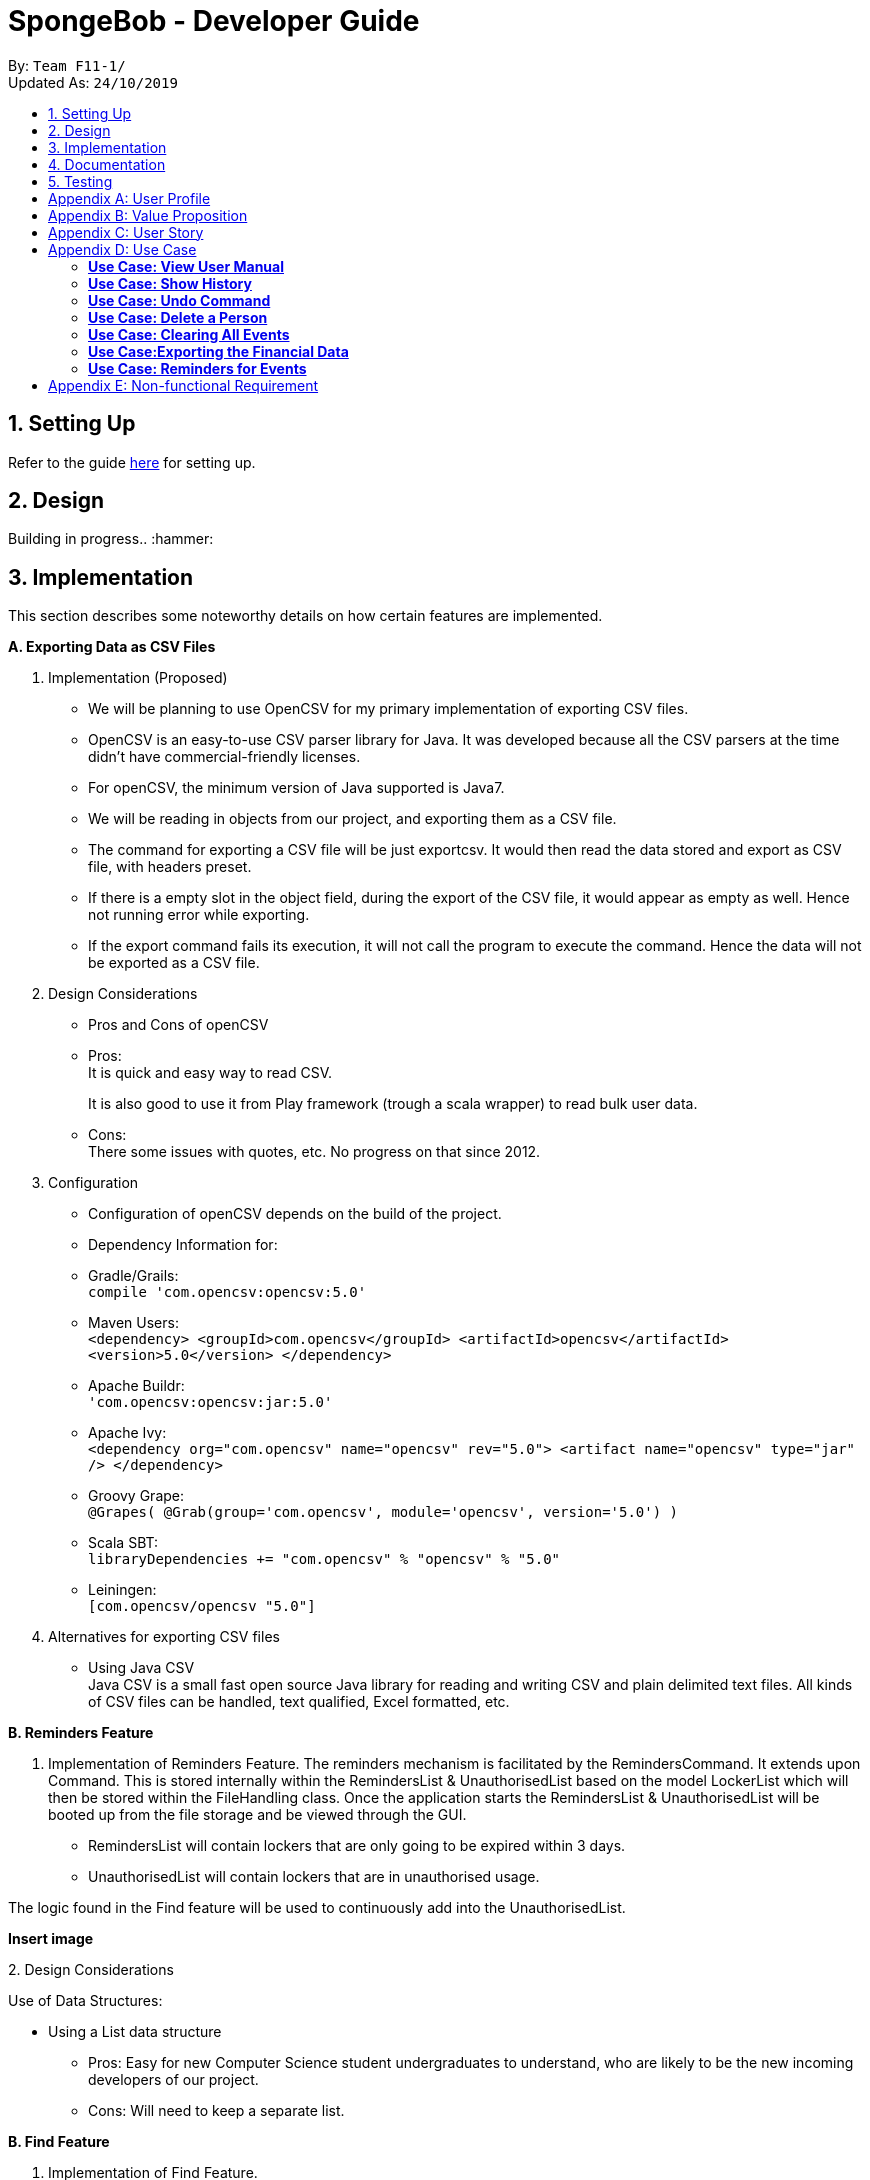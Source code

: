 = SpongeBob - Developer Guide
:site-section: DeveloperGuide
:toc:
:toc-title:
:toc-placement: preamble
:sectnums:
:imagesDir: images
:stylesDir: stylesheets
:xrefstyle: full
:experimental:
ifdef::env-github[]
:tip-caption: :bulb:
:note-caption: :information_source:
endif::[]
:repoURL: https://github.com/AY1920S1-CS2113T-F11-1/main

By: `Team F11-1/` +
Updated As: `24/10/2019`

== Setting Up
Refer to the guide https://github.com/AY1920S1-CS2113T-F11-1/main/blob/master/docs/SETTING_UP.md[here] for setting up.

== Design
Building in progress.. :hammer:

== Implementation
This section describes some noteworthy details on how certain features are implemented. +

*A. Exporting Data as CSV Files*

1. Implementation (Proposed)
- We will be planning to use OpenCSV for my primary implementation of exporting CSV files.
- OpenCSV is an easy-to-use CSV parser library for Java. It was developed because all the CSV parsers at the time didn’t have commercial-friendly licenses.
- For openCSV, the minimum version of Java supported is Java7.
- We will be reading in objects from our project, and exporting them as a CSV file.
- The command for exporting a CSV file will be just exportcsv. It would then read the data stored and export as CSV file, with headers preset.
- If there is a empty slot in the object field, during the export of the CSV file, it would appear as empty as well. Hence not running error while exporting.
- If the export command fails its execution, it will not call the program to execute the command. Hence the data will not be exported as a CSV file.

2. Design Considerations
- Pros and Cons of openCSV
- Pros: +
It is quick and easy way to read CSV. +
+
It is also good to use it from Play framework (trough a scala wrapper) to read bulk user data.
- Cons: +
There some issues with quotes, etc. No progress on that since 2012.

3. Configuration
- Configuration of openCSV depends on the build of the project.
- Dependency Information for:
- Gradle/Grails: +
`compile 'com.opencsv:opencsv:5.0'`
- Maven Users: +
`<dependency>
<groupId>com.opencsv</groupId>
<artifactId>opencsv</artifactId>
<version>5.0</version>
</dependency>`
- Apache Buildr: +
`'com.opencsv:opencsv:jar:5.0'`
- Apache Ivy: +
`<dependency org="com.opencsv" name="opencsv" rev="5.0">
<artifact name="opencsv" type="jar" />
</dependency>`
- Groovy Grape: +
`@Grapes(
@Grab(group='com.opencsv', module='opencsv', version='5.0')
)`
- Scala SBT: +
`libraryDependencies += "com.opencsv" % "opencsv" % "5.0"`
- Leiningen: +
`[com.opencsv/opencsv "5.0"]`

4. Alternatives for exporting CSV files
- Using Java CSV +
Java CSV is a small fast open source Java library for reading and writing CSV and plain delimited text files. All kinds of CSV files can be handled, text qualified, Excel formatted, etc.

*B. Reminders Feature*

1. Implementation of Reminders Feature.
The reminders mechanism is facilitated by the RemindersCommand. It extends upon Command.
This is stored internally within the RemindersList & UnauthorisedList based on the model LockerList which will then be stored within the FileHandling class.
Once the application starts the RemindersList & UnauthorisedList will be booted up from the file storage and be viewed through the GUI.

- RemindersList will contain lockers that are only going to be expired within 3 days.
- UnauthorisedList will contain lockers that are in unauthorised usage.

The logic found in the Find feature will be used to continuously add into the UnauthorisedList.

*Insert image*

2.
Design Considerations

Use of Data Structures:

    * Using a List data structure
    - Pros: Easy for new Computer Science student undergraduates to understand, who are likely to be the new incoming developers of our project.
    - Cons: Will need to keep a separate list.


*B. Find Feature*

1. Implementation of Find Feature.

1. Implementation

The find mechanism is facilitated by the FindCommand. It extends upon Command.
Use cases for the find feature:

- Find the locker details based on name.
- Find the locker details based on other tags like availability.

2. Design Considerations

2. Design Considerations

How the find feature executes:

    * Search by single tag: Find /n Kevin
- Pros: Easy to implement
- Cons: Will only be able to filter less and show a list instead.

    * Search multiple tags: Find /n Kevin Alvarez /t unauthorised
- Pros: Able to find lockers accurately
- Cons: May need to spell the phrase correctly as it searched the whole string of characters rather than the most similar number of characters.

*C. Sort Feature*

1. Implementation of Sort Feature.

1. Implementation

The sort mechanism is facilitated by the SortCommand. It extends upon Command.
Use cases for the sort feature:

- Sort the lockers based on name.
- Sort the lockers based on other tags like unauthorised usage.

2.
Design Considerations

How the sort feature executes:

* Sort by single tag: Find /t unauthorised
- Pros: Easy to implement
- Cons: Will only be able to filter less and show a list instead.

* Sort multiple tags: Find /t broken /t unauthorised
- Pros: Able to find lockers accurately
- Cons: May take some time to as it will sort tag by tag


Back to Top

*D. Undo and Redo Feature*

1. Implementation (Proposed)
SpongeBob has _Undo and Redo Feature_ that allows its users to perform changes to the history of commands as follows:
* Every time when the user key in a command in SpongeBob for it to perform an operation, the command will be stored

* Two stacks are used to store the history of commands typed by the user:
** previousCommandStack: store the previous commands
** erasedCommandStack: store the erased commands

* Undo: erases the last command key in by the user
** pop the command at the top in previousCommandStack and push it to erasedCommandStack
** revert the last operation performed on SpongeBob
** SpongeBob will go back to its previous state

* Redo: recalls the last command erased by the user
** pop the command at the top in erasedCommandStack and push it to previousCommandStack
** perform the last operation reverted on SpongeBob
** SpongeBob will go back to its previous aborted state

* User is able to undo and redo up to the last five history of commands

2. Design Considerations
* Pros:
** user can redo/undo commands if they typed wrongly
** user can redo/undo commands if they want to amend it
** ensures SpongeBob support error correction

* Cons:
** user can only redo/undo up to the last 5 commands
** stacks to store command history is cleared every time when SpongeBob is re-launched
** only enables user to revert instead of flexibly changing the previous command

== Documentation
Building in progress... :hammer:

== Testing
Building in progress... :hammer:

[appendix]
== User Profile
An NUS School of Computing (SoC) club member who:

* prefer desktop application over other platforms
* prefer typing over mouse input
* able to type fast

[appendix]
== Value Proposition
Currently no platform/application for proper management and tracking of SoC club's locker system.

[appendix]
== User Story
Priorities:

* High (Must-Have) - :star::star::star:
* Medium (Nice-to-Have) - :star::star:
* Low (Not-Useful) - :star:

[width="59%",cols="22%,<22%,<28%,<28%",options="header",]
|=======================================================================
|Priority |As a ...|I want to ...|So that I can...
|:star::star::star: |locker manager for the SoC club|auto allocate lockers to the students based on their preferences|I do not have to waste time in check each locker for its availability
|:star::star::star: |locker manager for the SoC club|auto allocate lockers to the students based on their preferences|I do not have to waste time in check each and every locker for its availability
|:star::star::star: |locker manager for the SoC club|edit the information of a particular student who has been assigned to a locker|I can make sure that the student's particulars are correct
|:star::star::star: |locker manager for the SoC club|edit the various fields associated with a locker like serial number, usage and area|I can ensure that the information in SpongeBob meets accurately with real-world status of the lockers
|:star::star::star: |locker manager for the SoC club|edit the information of a particular student who has been assigned to a locker|I can make sure that the students particulars are correct
|:star::star::star: |locker manager for the SoC club|edit the various fields associated with a locker like serial number, usage and area|I can ensure that the information in SpongeBob meets accurately with real world status of the lockers
|:star::star::star: |SoC  club member|check the number of unused lockers|I know how many lockers are available for rental at any given time
|:star::star::star: |locker manager for the SoC club|tag labels on the lockers as available|I can assign those lockers to the student who applies for it
|:star::star::star: |locker manager for the SoC club|tag labels on the lockers as in-use|I can make sure those lockers are not assigned to others again
|:star::star::star: |locker manager for the SoC club|tag labels on the lockers as broken|I can call the respective authorities to repair the locker
|:star::star::star: |locker manager for the SoC club|tag labels on the lockers as unauthorized|I can track down unauthorized lockers
|:star::star::star: |locker manager for the SoC club|be reminded of the expiry date of a students subscription 3 days before the expiration date|I can inform the student to clear his belongings
|:star::star::star: |locker manager|be reminded of the lockers that are broken|I don't forget to inform the respective authorities responsible for repairing the locker
|:star::star::star: |locker manager for the SoC club|find the student subscribed to a locker through the stored credentials|I can use it for administrative purposes and to make sure the student has been assigned to the correct locker
|:star::star::star: |locker manager for the SoC club|view the details of a student who is assigned a locker|I can contact him as when needed
|:star::star::star: |locker manager for the SoC club|view the status and serial number of lockers in an area|I can keep track of the number of lockers and their status in an area
|:star::star::star: |locker manager|export the data in SpongeBob into human-editable CSV files|I can easily edit or store the data in any other software
|:star::star::star: |user|access to the user manual|I can check all the commands that I can use
|:star::star: |productive user who wants to keep track of my commands|view the history of commands|I can view the changes I made
|:star::star: |locker manager of SoC club|be reminded when lockers in an area are all rented out|I can update the application page on the website accordingly to avoid students from selecting that area as a preference
|:star::star: |locker manager of SoC club|have an “auto reallocate” feature|I can easily reallocate the locker to the student in case his current locker is broken
|:star::star: |forgetful locker manager of SoC club|have a partial search feature|I can find attributes that match a keyword partially
|:star::star: |locker manager for the SoC club|view the statistics on the usage of lockers|I know the percentage usage of the lockers in SoC
|:star::star: |locker manager for the SoC club|compare the statistics on the usage of lockers between different areas|I know which area is more popular in demand of lockers
|:star::star:|locker manager for the SoC club|view the statistics of the number of new subscriptions, number of expiring lockers in the last 30 days|I'm able to analyze and report the usage of lockers to the concerned authorities
|:star::star: |locker manager for the SoC club|add/remove lockers displayed in an area|I can update the addition/removal of lockers accordingly
|:star::star: |locker manager|sort the lockers as per their expiration|I can efficiently track all expiring lockers and not miss any
|:star::star: |locker manager who likes visuals|have a calendar view of the upcoming expiring lockers and new subscriptions in a month|I can visualize and keep track of locker subscriptions in a better way
|:star::star: |user who prefer typing over mouse input|access all the features of SpongeBob without a mouse|I can accomplish tasks faster through typing
|:star::star: |user who is prone to make mistakes while typing|undo/redo my previous commands easily|I can amend mistakes easily
|:star::star: |user who is prone to making minor typos while typing|show a list of suggested commands for the typo|I can check and rectify the mistake easily
|:star::star: |user who prefers good visuals |have a nice GUI experience|I can enjoy using SpongeBob
|:star: |locker manager for the SoC club |add/remove/move lockers in bulk in a specific location|I can be updated with the current state of the lockers in SoC club
|:star: |advanced user|add my shortcuts/hotkeys for various commands|I can do things in SpongeBob faster
|:star: |administrator|specify/restrict users’ access on the information of SpongeBob|I can hide the non-essential features from them


|=======================================================================

[appendix]
== Use Case

(In all the use cases below, *System* is _SpongeBob_ and *Actor* is _User_, unless specified otherwise.)

[none]
=== *Use Case: View User Manual* 

*MSS* 

1. User enters command to view user manual. +
2. SpongeBob displays the user manual with all the valid user commands. +
Use Case Ends.

[none]
=== *Use Case: Show History* 

*MSS*

1. User enters command to view history. +
2. SpongeBob displays the list containing all the valid user commands recently executed. +
Use case ends.

[none]
=== *Use Case: Undo Command* 

*MSS*

1. User enters command to undo/redo the previous command. +
2. SpongeBob undos/redos the previous command entered by the user. +

*Extensions*

* 2a. If there are no un-doable/re-doable commands then SpongeBob, displays the message “no undo/redo commands”. +
Use Case ends.

[none]
=== *Use Case: Delete a Person* 

*MSS*

1. User enters command to delete. +
2. SpongeBob prompts the user to specify from where does he want to delete (members,accounts,calendar,inventory list,locker management). +
3. User enters command to delete from members. +
4. SpongeBob prompts the user to specify which entry does he want to delete. +
5. User enters command to delete 3. +
6. SpongeBob deletes the third person in the list of deletes. +
     
*Extensions*

* 3a. User enters invalid entry. +
** 3a1. Spongebob specifies the user to enter a valid entry (membesr/accounts/calendar/inventory list/locker management. +
* 5a. User enters an invalide number. +
** 5a1. SpongeBob prompts the user displaying invalid entry. +
Use Case ends.

[none]
=== *Use Case: Clearing All Events*

*MSS*

1. User enters the command to clear all events.
2. SpongeBob clears all the events.
     
*Extensions*
           
* 1a. The list is empty. +
** 1a1. SpongeBob displays the message stating that the event list is empty. +
Use Case ends.

[none]
=== *Use Case:Exporting the Financial Data*

*MSS*

1. User enters command to save and export the financial data of the SoC club.
2. SpongeBob saves file. 
3. SpongeBob requests for storage location. 
4. User enters location of file to be saved. 
5. SpongeBob saves file at specified location.
    
*Extensions*

* 4a. User enters an invalid location. +
** 4a1. SpongeBob requests the user to enter the location again. +
Use Case ends.

[none]
=== *Use Case: Reminders for Events*

*MSS*

1. User adds an event to the list of events. +
2. SpongeBob checks whether the event falls within one week from today and if it does, it automatically adds the event to the reminders list. +
Use Case ends.

[appendix]
== Non-functional Requirement

*Technical Requirements:*

* The programs must run on common OS like Windows, Ubuntu and Mac OS provided they have Java 11 or later versions installed.
* The software should be able to store at least 200 entries.
* Performance Requirements:
* The application must respond to the user within two seconds of the user input valid, or otherwise.

*Application Requirements:*

* The end product must be an executable .jar file.
* A proper logger should be maintained in case of unforeseen situations.

*Quality Requirements:*

* The product should provide with good user experience by providing simple and concise command syntax and GUI.
* A user with above average typing speed for regular English text (i.e. not code, not system admin commands) should be able to accomplish most of the tasks faster using commands than using the mouse.
